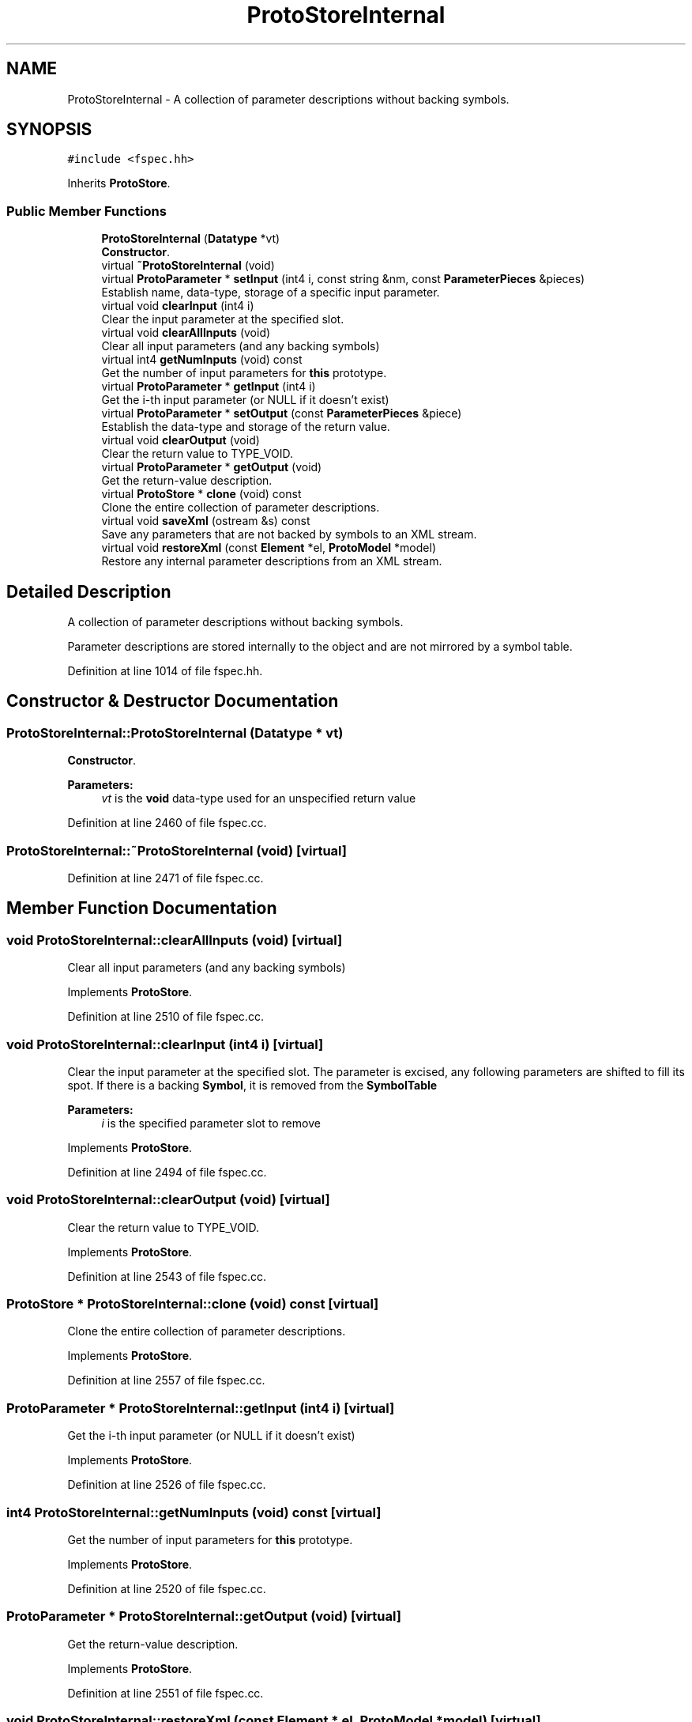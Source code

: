 .TH "ProtoStoreInternal" 3 "Sun Apr 14 2019" "decompile" \" -*- nroff -*-
.ad l
.nh
.SH NAME
ProtoStoreInternal \- A collection of parameter descriptions without backing symbols\&.  

.SH SYNOPSIS
.br
.PP
.PP
\fC#include <fspec\&.hh>\fP
.PP
Inherits \fBProtoStore\fP\&.
.SS "Public Member Functions"

.in +1c
.ti -1c
.RI "\fBProtoStoreInternal\fP (\fBDatatype\fP *vt)"
.br
.RI "\fBConstructor\fP\&. "
.ti -1c
.RI "virtual \fB~ProtoStoreInternal\fP (void)"
.br
.ti -1c
.RI "virtual \fBProtoParameter\fP * \fBsetInput\fP (int4 i, const string &nm, const \fBParameterPieces\fP &pieces)"
.br
.RI "Establish name, data-type, storage of a specific input parameter\&. "
.ti -1c
.RI "virtual void \fBclearInput\fP (int4 i)"
.br
.RI "Clear the input parameter at the specified slot\&. "
.ti -1c
.RI "virtual void \fBclearAllInputs\fP (void)"
.br
.RI "Clear all input parameters (and any backing symbols) "
.ti -1c
.RI "virtual int4 \fBgetNumInputs\fP (void) const"
.br
.RI "Get the number of input parameters for \fBthis\fP prototype\&. "
.ti -1c
.RI "virtual \fBProtoParameter\fP * \fBgetInput\fP (int4 i)"
.br
.RI "Get the i-th input parameter (or NULL if it doesn't exist) "
.ti -1c
.RI "virtual \fBProtoParameter\fP * \fBsetOutput\fP (const \fBParameterPieces\fP &piece)"
.br
.RI "Establish the data-type and storage of the return value\&. "
.ti -1c
.RI "virtual void \fBclearOutput\fP (void)"
.br
.RI "Clear the return value to TYPE_VOID\&. "
.ti -1c
.RI "virtual \fBProtoParameter\fP * \fBgetOutput\fP (void)"
.br
.RI "Get the return-value description\&. "
.ti -1c
.RI "virtual \fBProtoStore\fP * \fBclone\fP (void) const"
.br
.RI "Clone the entire collection of parameter descriptions\&. "
.ti -1c
.RI "virtual void \fBsaveXml\fP (ostream &s) const"
.br
.RI "Save any parameters that are not backed by symbols to an XML stream\&. "
.ti -1c
.RI "virtual void \fBrestoreXml\fP (const \fBElement\fP *el, \fBProtoModel\fP *model)"
.br
.RI "Restore any internal parameter descriptions from an XML stream\&. "
.in -1c
.SH "Detailed Description"
.PP 
A collection of parameter descriptions without backing symbols\&. 

Parameter descriptions are stored internally to the object and are not mirrored by a symbol table\&. 
.PP
Definition at line 1014 of file fspec\&.hh\&.
.SH "Constructor & Destructor Documentation"
.PP 
.SS "ProtoStoreInternal::ProtoStoreInternal (\fBDatatype\fP * vt)"

.PP
\fBConstructor\fP\&. 
.PP
\fBParameters:\fP
.RS 4
\fIvt\fP is the \fBvoid\fP data-type used for an unspecified return value 
.RE
.PP

.PP
Definition at line 2460 of file fspec\&.cc\&.
.SS "ProtoStoreInternal::~ProtoStoreInternal (void)\fC [virtual]\fP"

.PP
Definition at line 2471 of file fspec\&.cc\&.
.SH "Member Function Documentation"
.PP 
.SS "void ProtoStoreInternal::clearAllInputs (void)\fC [virtual]\fP"

.PP
Clear all input parameters (and any backing symbols) 
.PP
Implements \fBProtoStore\fP\&.
.PP
Definition at line 2510 of file fspec\&.cc\&.
.SS "void ProtoStoreInternal::clearInput (int4 i)\fC [virtual]\fP"

.PP
Clear the input parameter at the specified slot\&. The parameter is excised, any following parameters are shifted to fill its spot\&. If there is a backing \fBSymbol\fP, it is removed from the \fBSymbolTable\fP 
.PP
\fBParameters:\fP
.RS 4
\fIi\fP is the specified parameter slot to remove 
.RE
.PP

.PP
Implements \fBProtoStore\fP\&.
.PP
Definition at line 2494 of file fspec\&.cc\&.
.SS "void ProtoStoreInternal::clearOutput (void)\fC [virtual]\fP"

.PP
Clear the return value to TYPE_VOID\&. 
.PP
Implements \fBProtoStore\fP\&.
.PP
Definition at line 2543 of file fspec\&.cc\&.
.SS "\fBProtoStore\fP * ProtoStoreInternal::clone (void) const\fC [virtual]\fP"

.PP
Clone the entire collection of parameter descriptions\&. 
.PP
Implements \fBProtoStore\fP\&.
.PP
Definition at line 2557 of file fspec\&.cc\&.
.SS "\fBProtoParameter\fP * ProtoStoreInternal::getInput (int4 i)\fC [virtual]\fP"

.PP
Get the i-th input parameter (or NULL if it doesn't exist) 
.PP
Implements \fBProtoStore\fP\&.
.PP
Definition at line 2526 of file fspec\&.cc\&.
.SS "int4 ProtoStoreInternal::getNumInputs (void) const\fC [virtual]\fP"

.PP
Get the number of input parameters for \fBthis\fP prototype\&. 
.PP
Implements \fBProtoStore\fP\&.
.PP
Definition at line 2520 of file fspec\&.cc\&.
.SS "\fBProtoParameter\fP * ProtoStoreInternal::getOutput (void)\fC [virtual]\fP"

.PP
Get the return-value description\&. 
.PP
Implements \fBProtoStore\fP\&.
.PP
Definition at line 2551 of file fspec\&.cc\&.
.SS "void ProtoStoreInternal::restoreXml (const \fBElement\fP * el, \fBProtoModel\fP * model)\fC [virtual]\fP"

.PP
Restore any internal parameter descriptions from an XML stream\&. 
.PP
\fBParameters:\fP
.RS 4
\fIel\fP is a root <internallist> element containing <param> and <retparam> sub-tags\&. 
.br
\fImodel\fP is prototype model for determining storage for unassigned parameters 
.RE
.PP

.PP
Implements \fBProtoStore\fP\&.
.PP
Definition at line 2613 of file fspec\&.cc\&.
.SS "void ProtoStoreInternal::saveXml (ostream & s) const\fC [virtual]\fP"

.PP
Save any parameters that are not backed by symbols to an XML stream\&. Symbols are stored elsewhere, so symbol backed parameters are not serialized\&. If there are any internal parameters an <internallist> tag is emitted\&. 
.PP
\fBParameters:\fP
.RS 4
\fIs\fP is the output stream 
.RE
.PP

.PP
Implements \fBProtoStore\fP\&.
.PP
Definition at line 2575 of file fspec\&.cc\&.
.SS "\fBProtoParameter\fP * ProtoStoreInternal::setInput (int4 i, const string & nm, const \fBParameterPieces\fP & pieces)\fC [virtual]\fP"

.PP
Establish name, data-type, storage of a specific input parameter\&. This either allocates a new parameter or replaces the existing one at the specified input slot\&. If there is a backing symbol table, a \fBSymbol\fP is created or modified\&. 
.PP
\fBParameters:\fP
.RS 4
\fIi\fP is the specified input slot 
.br
\fInm\fP is the (optional) name of the parameter 
.br
\fIpieces\fP holds the raw storage address and data-type to set 
.RE
.PP
\fBReturns:\fP
.RS 4
the new/modified \fBProtoParameter\fP 
.RE
.PP

.PP
Implements \fBProtoStore\fP\&.
.PP
Definition at line 2483 of file fspec\&.cc\&.
.SS "\fBProtoParameter\fP * ProtoStoreInternal::setOutput (const \fBParameterPieces\fP & piece)\fC [virtual]\fP"

.PP
Establish the data-type and storage of the return value\&. This either allocates a new parameter or replaces the existing one\&. A \fIvoid\fP return value can be specified with an \fIinvalid\fP address and TYPE_VOID data-type\&. 
.PP
\fBParameters:\fP
.RS 4
\fIpiece\fP holds the raw storage address and data-type to set 
.RE
.PP
\fBReturns:\fP
.RS 4
the new/modified \fBProtoParameter\fP 
.RE
.PP

.PP
Implements \fBProtoStore\fP\&.
.PP
Definition at line 2534 of file fspec\&.cc\&.

.SH "Author"
.PP 
Generated automatically by Doxygen for decompile from the source code\&.
